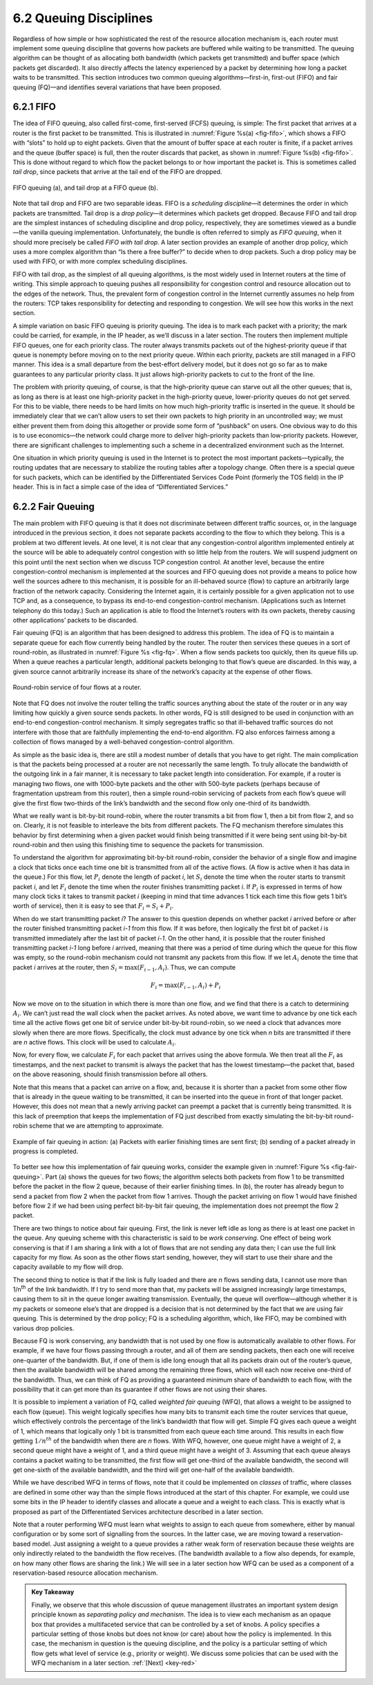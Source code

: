 6.2 Queuing Disciplines
=======================

Regardless of how simple or how sophisticated the rest of the resource
allocation mechanism is, each router must implement some queuing
discipline that governs how packets are buffered while waiting to be
transmitted. The queuing algorithm can be thought of as allocating both
bandwidth (which packets get transmitted) and buffer space (which
packets get discarded). It also directly affects the latency experienced
by a packet by determining how long a packet waits to be transmitted.
This section introduces two common queuing algorithms—first-in,
first-out (FIFO) and fair queuing (FQ)—and identifies several variations
that have been proposed.

6.2.1 FIFO
----------

The idea of FIFO queuing, also called first-come, first-served (FCFS)
queuing, is simple: The first packet that arrives at a router is the
first packet to be transmitted. This is illustrated in :numref:`Figure
%s(a) <fig-fifo>`, which shows a FIFO with “slots” to hold up to eight
packets. Given that the amount of buffer space at each router is
finite, if a packet arrives and the queue (buffer space) is full, then
the router discards that packet, as shown in :numref:`Figure %s(b)
<fig-fifo>`. This is done without regard to which flow the packet
belongs to or how important the packet is. This is sometimes called
*tail drop*, since packets that arrive at the tail end of the FIFO are
dropped.

.. _fig-fifo:
.. figure:: figures/f06-05-9780123850591.png
   :width: 400px
   :align: center

   FIFO queuing (a), and tail drop at a FIFO queue (b).

Note that tail drop and FIFO are two separable ideas. FIFO is a
*scheduling discipline*—it determines the order in which packets are
transmitted. Tail drop is a *drop policy*—it determines which packets
get dropped. Because FIFO and tail drop are the simplest instances of
scheduling discipline and drop policy, respectively, they are sometimes
viewed as a bundle—the vanilla queuing implementation. Unfortunately,
the bundle is often referred to simply as *FIFO queuing*, when it should
more precisely be called *FIFO with tail drop*. A later section provides
an example of another drop policy, which uses a more complex algorithm
than “Is there a free buffer?” to decide when to drop packets. Such a
drop policy may be used with FIFO, or with more complex scheduling
disciplines.

FIFO with tail drop, as the simplest of all queuing algorithms, is the
most widely used in Internet routers at the time of writing. This simple
approach to queuing pushes all responsibility for congestion control and
resource allocation out to the edges of the network. Thus, the prevalent
form of congestion control in the Internet currently assumes no help
from the routers: TCP takes responsibility for detecting and responding
to congestion. We will see how this works in the next section.

A simple variation on basic FIFO queuing is priority queuing. The idea
is to mark each packet with a priority; the mark could be carried, for
example, in the IP header, as we’ll discuss in a later section. The
routers then implement multiple FIFO queues, one for each priority
class. The router always transmits packets out of the highest-priority
queue if that queue is nonempty before moving on to the next priority
queue. Within each priority, packets are still managed in a FIFO manner.
This idea is a small departure from the best-effort delivery model, but
it does not go so far as to make guarantees to any particular priority
class. It just allows high-priority packets to cut to the front of the
line.

The problem with priority queuing, of course, is that the high-priority
queue can starve out all the other queues; that is, as long as there is
at least one high-priority packet in the high-priority queue,
lower-priority queues do not get served. For this to be viable, there
needs to be hard limits on how much high-priority traffic is inserted in
the queue. It should be immediately clear that we can’t allow users to
set their own packets to high priority in an uncontrolled way; we must
either prevent them from doing this altogether or provide some form of
“pushback” on users. One obvious way to do this is to use economics—the
network could charge more to deliver high-priority packets than
low-priority packets. However, there are significant challenges to
implementing such a scheme in a decentralized environment such as the
Internet.

One situation in which priority queuing is used in the Internet is to
protect the most important packets—typically, the routing updates that
are necessary to stabilize the routing tables after a topology change.
Often there is a special queue for such packets, which can be identified
by the Differentiated Services Code Point (formerly the TOS field) in
the IP header. This is in fact a simple case of the idea of
“Differentiated Services.”

6.2.2 Fair Queuing
------------------

The main problem with FIFO queuing is that it does not discriminate
between different traffic sources, or, in the language introduced in the
previous section, it does not separate packets according to the flow to
which they belong. This is a problem at two different levels. At one
level, it is not clear that any congestion-control algorithm implemented
entirely at the source will be able to adequately control congestion
with so little help from the routers. We will suspend judgment on this
point until the next section when we discuss TCP congestion control. At
another level, because the entire congestion-control mechanism is
implemented at the sources and FIFO queuing does not provide a means to
police how well the sources adhere to this mechanism, it is possible for
an ill-behaved source (flow) to capture an arbitrarily large fraction of
the network capacity. Considering the Internet again, it is certainly
possible for a given application not to use TCP and, as a consequence,
to bypass its end-to-end congestion-control mechanism. (Applications
such as Internet telephony do this today.) Such an application is able
to flood the Internet’s routers with its own packets, thereby causing
other applications’ packets to be discarded.

Fair queuing (FQ) is an algorithm that has been designed to address
this problem. The idea of FQ is to maintain a separate queue for each
flow currently being handled by the router. The router then services
these queues in a sort of round-robin, as illustrated in
:numref:`Figure %s <fig-fq>`.  When a flow sends packets too quickly,
then its queue fills up. When a queue reaches a particular length,
additional packets belonging to that flow’s queue are discarded. In
this way, a given source cannot arbitrarily increase its share of the
network’s capacity at the expense of other flows.

.. _fig-fq:
.. figure:: figures/f06-06-9780123850591.png
   :width: 350px
   :align: center

   Round-robin service of four flows at a router.

Note that FQ does not involve the router telling the traffic sources
anything about the state of the router or in any way limiting how
quickly a given source sends packets. In other words, FQ is still
designed to be used in conjunction with an end-to-end congestion-control
mechanism. It simply segregates traffic so that ill-behaved traffic
sources do not interfere with those that are faithfully implementing the
end-to-end algorithm. FQ also enforces fairness among a collection of
flows managed by a well-behaved congestion-control algorithm.

As simple as the basic idea is, there are still a modest number of
details that you have to get right. The main complication is that the
packets being processed at a router are not necessarily the same length.
To truly allocate the bandwidth of the outgoing link in a fair manner,
it is necessary to take packet length into consideration. For example,
if a router is managing two flows, one with 1000-byte packets and the
other with 500-byte packets (perhaps because of fragmentation upstream
from this router), then a simple round-robin servicing of packets from
each flow’s queue will give the first flow two-thirds of the link’s
bandwidth and the second flow only one-third of its bandwidth.

What we really want is bit-by-bit round-robin, where the router
transmits a bit from flow 1, then a bit from flow 2, and so on. Clearly,
it is not feasible to interleave the bits from different packets. The FQ
mechanism therefore simulates this behavior by first determining when a
given packet would finish being transmitted if it were being sent using
bit-by-bit round-robin and then using this finishing time to sequence
the packets for transmission.

To understand the algorithm for approximating bit-by-bit round-robin,
consider the behavior of a single flow and imagine a clock that ticks
once each time one bit is transmitted from all of the active flows. (A
flow is active when it has data in the queue.) For this flow, let :math:`P_i`
denote the length of packet *i*, let :math:`S_i` denote the time when the
router starts to transmit packet *i*, and let :math:`F_i`
denote the time when the router finishes transmitting packet *i*. If
:math:`P_i` is expressed in terms of how many clock ticks it takes to transmit
packet *i* (keeping in mind that time advances 1 tick each time this
flow gets 1 bit’s worth of service), then it is easy to see that
:math:`F_i = S_i + P_i`.

When do we start transmitting packet *i*? The answer to this question
depends on whether packet *i* arrived before or after the router
finished transmitting packet *i-1* from this flow. If it was before,
then logically the first bit of packet *i* is transmitted immediately
after the last bit of packet *i-1*. On the other hand, it is possible
that the router finished transmitting packet *i-1* long before *i*
arrived, meaning that there was a period of time during which the queue
for this flow was empty, so the round-robin mechanism could not transmit
any packets from this flow. If we let :math:`A_i`
denote the time that packet *i* arrives at the router, then
:math:`S_i = \max(F_{i-1}, A_i)`. Thus, we can compute

.. math::

   F_i = \max(F_{i-1}, A_i) + P_i

Now we move on to the situation in which there is more than one flow,
and we find that there is a catch to determining :math:`A_i`.
We can’t just read the wall clock when the packet arrives. As noted
above, we want time to advance by one tick each time all the active
flows get one bit of service under bit-by-bit round-robin, so we need a
clock that advances more slowly when there are more flows. Specifically,
the clock must advance by one tick when *n* bits are transmitted if
there are *n* active flows. This clock will be used to calculate
:math:`A_i`.

Now, for every flow, we calculate :math:`F_i` for each packet that arrives
using the above formula. We then treat all the :math:`F_i` as timestamps,
and the next packet to transmit is always the packet
that has the lowest timestamp—the packet that, based on the above
reasoning, should finish transmission before all others.

Note that this means that a packet can arrive on a flow, and, because it
is shorter than a packet from some other flow that is already in the
queue waiting to be transmitted, it can be inserted into the queue in
front of that longer packet. However, this does not mean that a newly
arriving packet can preempt a packet that is currently being
transmitted. It is this lack of preemption that keeps the implementation
of FQ just described from exactly simulating the bit-by-bit round-robin
scheme that we are attempting to approximate.

.. _fig-fair-queuing:
.. figure:: figures/f06-07-9780123850591.png
   :width: 600px
   :align: center

   Example of fair queuing in action: (a) Packets with
   earlier finishing times are sent first; (b) sending of a packet
   already in progress is completed.

To better see how this implementation of fair queuing works, consider
the example given in :numref:`Figure %s <fig-fair-queuing>`. Part (a)
shows the queues for two flows; the algorithm selects both packets
from flow 1 to be transmitted before the packet in the flow 2 queue,
because of their earlier finishing times. In (b), the router has
already begun to send a packet from flow 2 when the packet from flow 1
arrives. Though the packet arriving on flow 1 would have finished
before flow 2 if we had been using perfect bit-by-bit fair queuing,
the implementation does not preempt the flow 2 packet.

There are two things to notice about fair queuing. First, the link is
never left idle as long as there is at least one packet in the queue.
Any queuing scheme with this characteristic is said to be *work
conserving*. One effect of being work conserving is that if I am sharing
a link with a lot of flows that are not sending any data then; I can use
the full link capacity for my flow. As soon as the other flows start
sending, however, they will start to use their share and the capacity
available to my flow will drop.

The second thing to notice is that if the link is fully loaded and there
are *n* flows sending data, I cannot use more than 1/n\ :sup:`th`
of the link bandwidth. If I try to send more than that, my packets
will be assigned increasingly large timestamps, causing them to sit in
the queue longer awaiting transmission. Eventually, the queue will
overflow—although whether it is my packets or someone else’s that are
dropped is a decision that is not determined by the fact that we are
using fair queuing. This is determined by the drop policy; FQ is a
scheduling algorithm, which, like FIFO, may be combined with various
drop policies.

Because FQ is work conserving, any bandwidth that is not used by one
flow is automatically available to other flows. For example, if we have
four flows passing through a router, and all of them are sending
packets, then each one will receive one-quarter of the bandwidth. But,
if one of them is idle long enough that all its packets drain out of the
router’s queue, then the available bandwidth will be shared among the
remaining three flows, which will each now receive one-third of the
bandwidth. Thus, we can think of FQ as providing a guaranteed minimum
share of bandwidth to each flow, with the possibility that it can get
more than its guarantee if other flows are not using their shares.

It is possible to implement a variation of FQ, called *weighted fair
queuing* (WFQ), that allows a weight to be assigned to each flow
(queue). This weight logically specifies how many bits to transmit each
time the router services that queue, which effectively controls the
percentage of the link’s bandwidth that flow will get. Simple FQ
gives each queue a weight of 1, which means that logically only 1 bit is
transmitted from each queue each time around. This results in each flow
getting :math:`1/n^{th}` of the bandwidth when there are *n*
flows. With WFQ, however, one queue might have a weight of 2, a second
queue might have a weight of 1,
and a third queue might have a weight of 3. Assuming that each queue
always contains a packet waiting to be transmitted, the first flow will
get one-third of the available bandwidth, the second will get one-sixth
of the available bandwidth, and the third will get one-half of the
available bandwidth.

While we have described WFQ in terms of flows, note that it could be
implemented on *classes* of traffic, where classes are defined in some
other way than the simple flows introduced at the start of this chapter.
For example, we could use some bits in the IP header to identify classes
and allocate a queue and a weight to each class. This is exactly what is
proposed as part of the Differentiated Services architecture described
in a later section.

Note that a router performing WFQ must learn what weights to assign to
each queue from somewhere, either by manual configuration or by some
sort of signalling from the sources. In the latter case, we are moving
toward a reservation-based model. Just assigning a weight to a queue
provides a rather weak form of reservation because these weights are
only indirectly related to the bandwidth the flow receives. (The
bandwidth available to a flow also depends, for example, on how many
other flows are sharing the link.) We will see in a later section how
WFQ can be used as a component of a reservation-based resource
allocation mechanism.

.. _key-policy-mechanism:
.. admonition:: Key Takeaway

   Finally, we observe that this whole discussion of queue management
   illustrates an important system design principle known as
   *separating policy and mechanism*. The idea is to view each
   mechanism as an opaque box that provides a multifaceted service that
   can be controlled by a set of knobs. A policy specifies a
   particular setting of those knobs but does not know (or care) about
   how the policy is implemented.  In this case, the mechanism in
   question is the queuing discipline, and the policy is a particular
   setting of which flow gets what level of service (e.g., priority or
   weight). We discuss some policies that can be used with the WFQ
   mechanism in a later section. :ref:`[Next] <key-red>`
